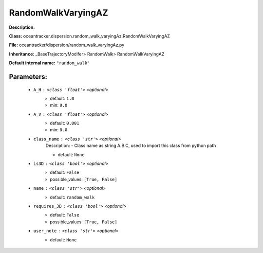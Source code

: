 ####################
RandomWalkVaryingAZ
####################

**Description:** 

**Class:** oceantracker.dispersion.random_walk_varyingAz.RandomWalkVaryingAZ

**File:** oceantracker/dispersion/random_walk_varyingAz.py

**Inheritance:** _BaseTrajectoryModifer> RandomWalk> RandomWalkVaryingAZ

**Default internal name:** ``"random_walk"``


Parameters:
************

	* ``A_H`` :   ``<class 'float'>``   *<optional>*
		- default: ``1.0``
		- min: ``0.0``

	* ``A_V`` :   ``<class 'float'>``   *<optional>*
		- default: ``0.001``
		- min: ``0.0``

	* ``class_name`` :   ``<class 'str'>``   *<optional>*
		Description: - Class name as string A.B.C, used to import this class from python path

		- default: ``None``

	* ``is3D`` :   ``<class 'bool'>``   *<optional>*
		- default: ``False``
		- possible_values: ``[True, False]``

	* ``name`` :   ``<class 'str'>``   *<optional>*
		- default: ``random_walk``

	* ``requires_3D`` :   ``<class 'bool'>``   *<optional>*
		- default: ``False``
		- possible_values: ``[True, False]``

	* ``user_note`` :   ``<class 'str'>``   *<optional>*
		- default: ``None``


